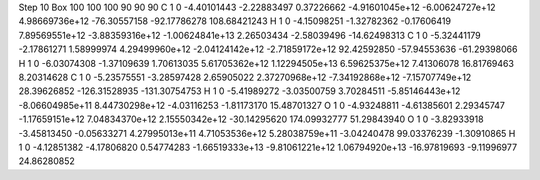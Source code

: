Step 10
Box   100 100 100  90 90 90
C    	1    	0    	    -4.40101443	    -2.22883497	     0.37226662	    -4.91601045e+12	    -6.00624727e+12	     4.98669736e+12	   -76.30557158	   -92.17786278	   108.68421243
H    	1    	0    	    -4.15098251	    -1.32782362	    -0.17606419	     7.89569551e+12	    -3.88359316e+12	    -1.00624841e+13	     2.26503434	    -2.58039496	   -14.62498313
C    	1    	0    	    -5.32441179	    -2.17861271	     1.58999974	     4.29499960e+12	    -2.04124142e+12	    -2.71859172e+12	    92.42592850	   -57.94553636	   -61.29398066
H    	1    	0    	    -6.03074308	    -1.37109639	     1.70613035	     5.61705362e+12	     1.12294505e+13	     6.59625375e+12	     7.41306078	    16.81769463	     8.20314628
C    	1    	0    	    -5.23575551	    -3.28597428	     2.65905022	     2.37270968e+12	    -7.34192868e+12	    -7.15707749e+12	    28.39626852	  -126.31528935	  -131.30754753
H    	1    	0    	    -5.41989272	    -3.03500759	     3.70284511	    -5.85146443e+12	    -8.06604985e+11	     8.44730298e+12	    -4.03116253	    -1.81173170	    15.48701327
O    	1    	0    	    -4.93248811	    -4.61385601	     2.29345747	    -1.17659151e+12	     7.04834370e+12	     2.15550342e+12	   -30.14295620	   174.09932777	    51.29843940
O    	1    	0    	    -3.82933918	    -3.45813450	    -0.05633271	     4.27995013e+11	     4.71053536e+12	     5.28038759e+11	    -3.04240478	    99.03376239	    -1.30910865
H    	1    	0    	    -4.12851382	    -4.17806820	     0.54774283	    -1.66519333e+13	    -9.81061221e+12	     1.06794920e+13	   -16.97819693	    -9.11996977	    24.86280852
